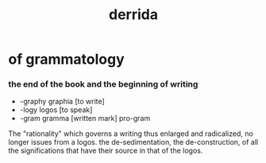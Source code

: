 #+title: derrida

* of grammatology

*** the end of the book and the beginning of writing

    - -graphy  graphia [to write]
    - -logy    logos [to speak]
    - -gram    gramma [written mark]
      pro-gram

    The "rationality" which governs a writing
    thus enlarged and radicalized,
    no longer issues from a logos.
    the de-sedimentation, the de-construction,
    of all the significations
    that have their source in that of the logos.
